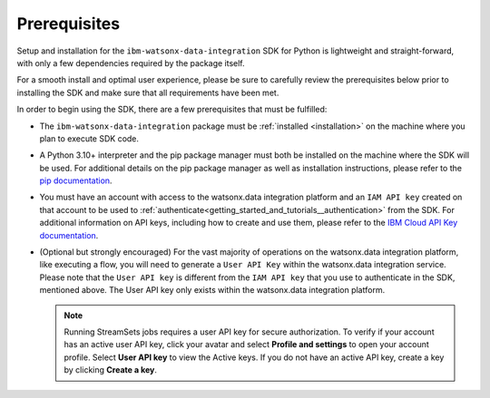 .. _welcome__install:

Prerequisites
=============
.. _prerequisites:

Setup and installation for the ``ibm-watsonx-data-integration`` SDK for Python is lightweight and straight-forward, with only a few dependencies required by the package itself.

For a smooth install and optimal user experience, please be sure to carefully review the prerequisites below prior to installing the SDK and make sure that all requirements have been met.

In order to begin using the SDK, there are a few prerequisites that must be fulfilled:

* The ``ibm-watsonx-data-integration`` package must be :ref:`installed <installation>` on the machine where you plan to execute SDK code.
* A Python 3.10+ interpreter and the pip package manager must both be installed on the machine where the SDK will be used.
  For additional details on the pip package manager as well as installation instructions, please refer to the `pip documentation <https://pip.pypa.io/en/stable/>`_.
* You must have an account with access to the watsonx.data integration platform and an ``IAM API key`` created on that account to be used to :ref:`authenticate<getting_started_and_tutorials__authentication>` from the SDK.
  For additional information on API keys, including how to create and use them, please refer to the `IBM Cloud API Key documentation <https://cloud.ibm.com/docs/account?topic=account-manapikey>`_.
* (Optional but strongly encouraged) For the vast majority of operations on the watsonx.data integration platform, like executing a flow, you will need to generate a ``User API Key`` within the watsonx.data integration service.
  Please note that the ``User API key`` is different from the ``IAM API key`` that you use to authenticate in the SDK, mentioned above. The User API key only exists within the watsonx.data integration platform.

  .. note::
     Running StreamSets jobs requires a user API key for secure authorization.
     To verify if your account has an active user API key, click your avatar and select **Profile and settings** to open your account profile.
     Select **User API key** to view the Active keys.
     If you do not have an active API key, create a key by clicking **Create a key**.
